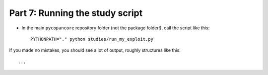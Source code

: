 Part 7: Running the study script 
--------------------------------

- In the main ``pycopancore`` repository folder (not the package folder!), call
  the script like this::
  
    PYTHONPATH="." python studies/run_my_exploit.py
    
If you made no mistakes, you should see a lot of output, roughly structures
like this::

    ...